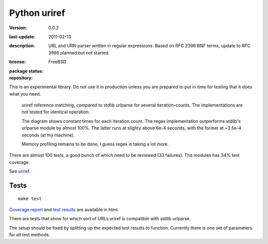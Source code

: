 Python uriref
==============
:version: 0.0.2
:last-update: 2011-02-13
:description:
  URL and URN parser written in regular expressions. 
  Based on RFC 2396 BNF terms, update to RFC 3986 planned but not started.
:license: FreeBSD
:package status: 

  .. image:: https://gemnasium.com/dotmpe/uriref.png
     :target: https://gemnasium.com/dotmpe/uriref
     :alt: Dependencies

  .. image:: https://secure.travis-ci.org/dotmpe/uriref.png
     :target: https://travis-ci.org/dotmpe/uriref
     :alt: Build

:repository:

  .. image:: https://badge.fury.io/gh/dotmpe%2Furiref.png
     :target: http://badge.fury.io/gh/dotmpe%2Furiref
     :alt: GIT


This is an experimental library. Do not use it in production unless you are
prepared to put in time for testing that it does what you need.

.. figure:: doc/stdlib-comparison.svg
   :target: doc/stdlib-comparison.png
   :class: diagram

   uriref reference matching, compared to stdlib urlparse for several
   iteration-counts. The implementations are not tested for identical
   operation.

   The diagram shows constant times for each iteration count.
   The regex implementation outperforms stdlib's urlparse module
   by almost 100%. The latter runs at slighty above 6e-4 seconds,
   with the former at ~3.5e-4 seconds (at my machine).

   Memory profiling remains to be done, I guess regex is taking a lot
   more.

There are almost 100 tests, a good bunch of which need to be reviewed (33
failures). The modules has 34% test coverage.

See `uriref <src/py/uriref.py>`__.

Tests
-----
::

  make test

`Coverage report <doc/htmlcov/index.html>`_ 
and `test results <doc/uriref_testreport.html>`_ are available in html.

There are tests that show for which sort of URLs uriref is compatible with
stdlib urlparse. 

The setup should be fixed by splitting up the expected test results to
function. Currently there is one set of parameters for all test methods.

.. dont work on github
.. .. include:: src/py/uriref.py
      :start-line: 1
      :end-line: 189

.. vim:ft=rst:

